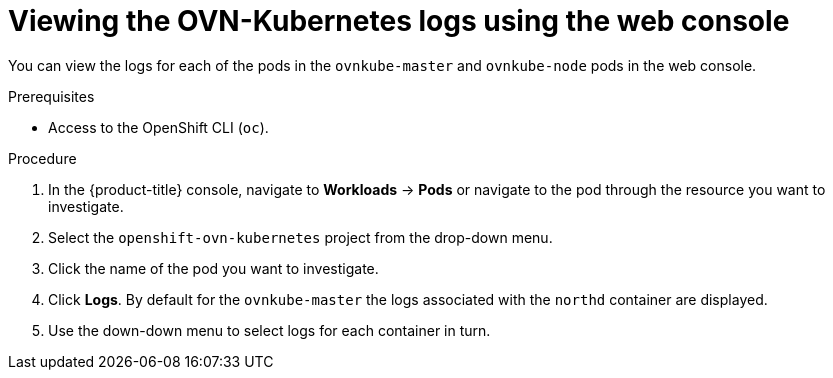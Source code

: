 // Module included in the following assemblies:
//
// * networking/ovn_kubernetes_network_provider/ovn-kubernetes-troubleshooting-sources.adoc

:_content-type: PROCEDURE
[id="nw-ovn-kubernetes-logs-console_{context}"]
= Viewing the OVN-Kubernetes logs using the web console

You can view the logs for each of the pods in the `ovnkube-master` and `ovnkube-node` pods in the web console.

.Prerequisites

* Access to the OpenShift CLI (`oc`).

.Procedure

. In the {product-title} console, navigate to *Workloads* -> *Pods* or navigate to the pod through the resource you want to investigate.

. Select the `openshift-ovn-kubernetes` project from the drop-down menu.

. Click the name of the pod you want to investigate.

. Click *Logs*. By default for the `ovnkube-master` the logs associated with the `northd` container are displayed.

. Use the down-down menu to select logs for each container in turn.